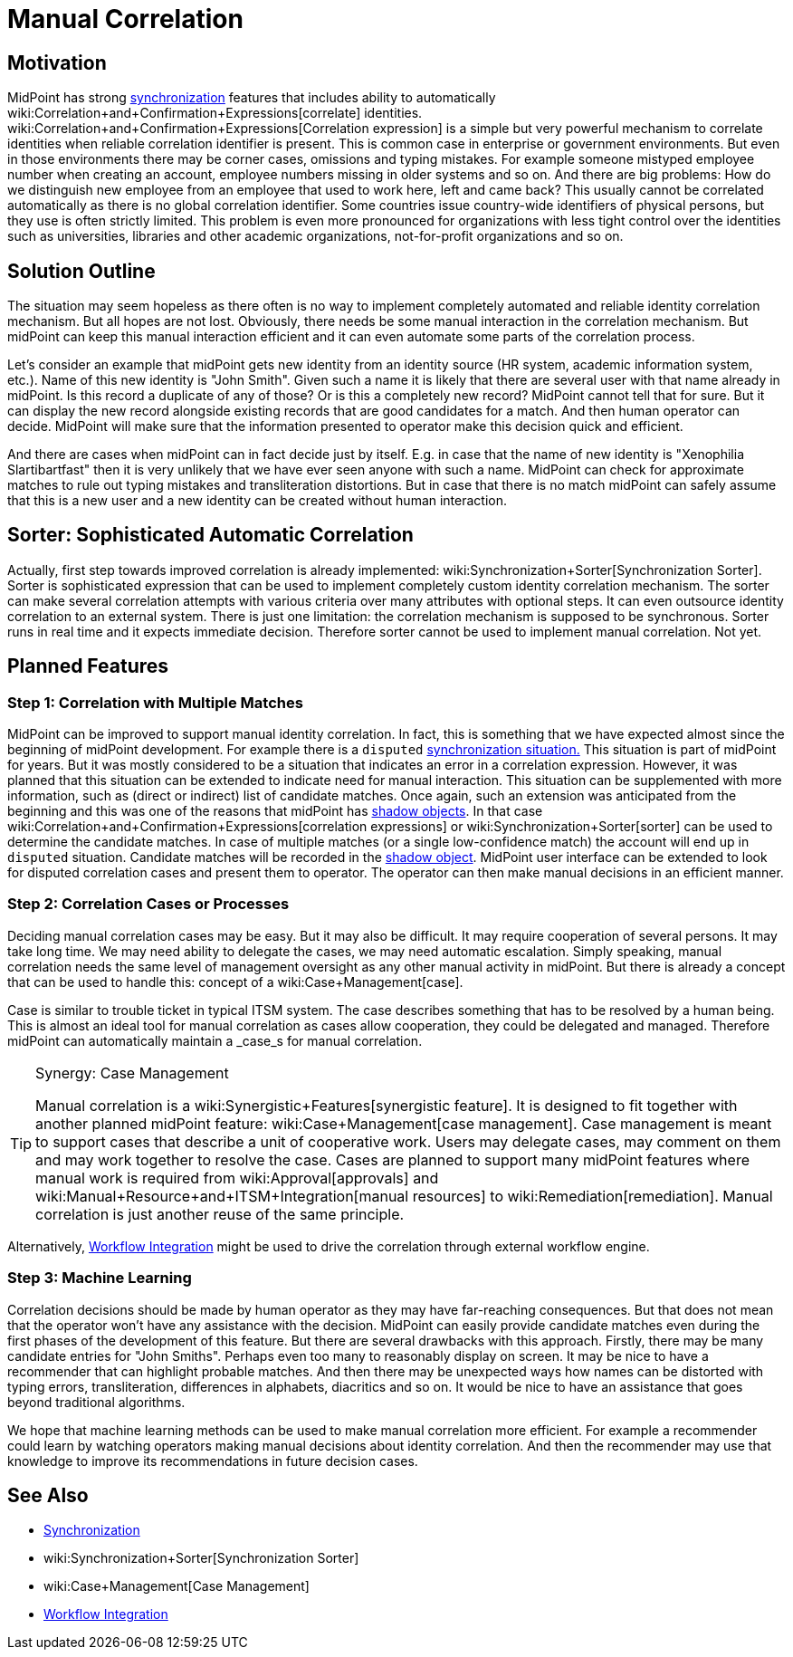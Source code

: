 = Manual Correlation
:page-wiki-name: Manual Correlation
:page-wiki-id: 26870124
:page-wiki-metadata-create-user: semancik
:page-wiki-metadata-create-date: 2018-10-22T11:06:50.340+02:00
:page-wiki-metadata-modify-user: semancik
:page-wiki-metadata-modify-date: 2019-10-11T12:45:06.281+02:00
:page-planned: true
:page-upkeep-status: yellow
:page-toc: top


== Motivation

MidPoint has strong xref:/midpoint/reference/synchronization/introduction/[synchronization] features that includes ability to automatically wiki:Correlation+and+Confirmation+Expressions[correlate] identities.
wiki:Correlation+and+Confirmation+Expressions[Correlation expression] is a simple but very powerful mechanism to correlate identities when reliable correlation identifier is present.
This is common case in enterprise or government environments.
But even in those environments there may be corner cases, omissions and typing mistakes.
For example someone mistyped employee number when creating an account, employee numbers missing in older systems and so on.
And there are big problems: How do we distinguish new employee from an employee that used to work here, left and came back? This usually cannot be correlated automatically as there is no global correlation identifier.
Some countries issue country-wide identifiers of physical persons, but they use is often strictly limited.
This problem is even more pronounced for organizations with less tight control over the identities such as universities, libraries and other academic organizations, not-for-profit organizations and so on.


== Solution Outline

The situation may seem hopeless as there often is no way to implement completely automated and reliable identity correlation mechanism.
But all hopes are not lost.
Obviously, there needs be some manual interaction in the correlation mechanism.
But midPoint can keep this manual interaction efficient and it can even automate some parts of the correlation process.

Let's consider an example that midPoint gets new identity from an identity source (HR system, academic information system, etc.). Name of this new identity is "John Smith".
Given such a name it is likely that there are several user with that name already in midPoint.
Is this record a duplicate of any of those? Or is this a completely new record? MidPoint cannot tell that for sure.
But it can display the new record alongside existing records that are good candidates for a match.
And then human operator can decide.
MidPoint will make sure that the information presented to operator make this decision quick and efficient.

And there are cases when midPoint can in fact decide just by itself.
E.g. in case that the name of  new identity is "Xenophilia Slartibartfast" then it is very unlikely that we have ever seen anyone with such a name.
MidPoint can check for approximate matches to rule out typing mistakes and transliteration distortions.
But in case that there is no match midPoint can safely assume that this is a new user and a new identity can be created without human interaction.


== Sorter: Sophisticated Automatic Correlation

Actually, first step towards improved correlation is already implemented: wiki:Synchronization+Sorter[Synchronization Sorter]. Sorter is sophisticated expression that can be used to implement completely custom identity correlation mechanism.
The sorter can make several correlation attempts with various criteria over many attributes with optional steps.
It can even outsource identity correlation to an external system.
There is just one limitation: the correlation mechanism is supposed to be synchronous.
Sorter runs in real time and it expects immediate decision.
Therefore sorter cannot be used to implement manual correlation.
Not yet.


== Planned Features


=== Step 1: Correlation with Multiple Matches

MidPoint can be improved to support manual identity correlation.
In fact, this is something that we have expected almost since the beginning of midPoint development.
For example there is a `disputed` xref:/midpoint/reference/synchronization/situations/[synchronization situation.]
This situation is part of midPoint for years.
But it was mostly considered to be a situation that indicates an error in a correlation expression.
However, it was planned that this situation can be extended to indicate need for manual interaction.
This situation can be supplemented with more information, such as (direct or indirect) list of candidate matches.
Once again, such an extension was anticipated from the beginning and this was one of the reasons that midPoint has xref:/midpoint/reference/resources/shadow/[shadow objects]. In that case wiki:Correlation+and+Confirmation+Expressions[correlation expressions] or wiki:Synchronization+Sorter[sorter] can be used to determine the candidate matches.
In case of multiple matches (or a single low-confidence match) the account will end up in `disputed` situation.
Candidate matches will be recorded in the xref:/midpoint/reference/resources/shadow/[shadow object]. MidPoint user interface can be extended to look for disputed correlation cases and present them to operator.
The operator can then make manual decisions in an efficient manner.


=== Step 2: Correlation Cases or Processes

Deciding manual correlation cases may be easy.
But it may also be difficult.
It may require cooperation of several persons.
It may take long time.
We may need ability to delegate the cases, we may need automatic escalation.
Simply speaking, manual correlation needs the same level of management oversight as any other manual activity in midPoint.
But there is already a concept that can be used to handle this: concept of a wiki:Case+Management[case].

Case is similar to trouble ticket in typical ITSM system.
The case describes something that has to be resolved by a human being.
This is almost an ideal tool for manual correlation as cases allow cooperation, they could be delegated and managed.
Therefore midPoint can automatically maintain a _case_s for manual correlation.

[TIP]
.Synergy: Case Management
====
Manual correlation is a wiki:Synergistic+Features[synergistic feature]. It is designed to fit together with another planned midPoint feature: wiki:Case+Management[case management]. Case management is meant to support cases that describe a unit of cooperative work.
Users may delegate cases, may comment on them and may work together to resolve the case.
Cases are planned to support many midPoint features where manual work is required from wiki:Approval[approvals] and wiki:Manual+Resource+and+ITSM+Integration[manual resources] to wiki:Remediation[remediation]. Manual correlation is just another reuse of the same principle.

====

Alternatively, xref:/midpoint/features/planned/external-workflow-integration/[Workflow Integration] might be used to drive the correlation through external workflow engine.


=== Step 3: Machine Learning

Correlation decisions should be made by human operator as they may have far-reaching consequences.
But that does not mean that the operator won't have any assistance with the decision.
MidPoint can easily provide candidate matches even during the first phases of the development of this feature.
But there are several drawbacks with this approach.
Firstly, there may be many candidate entries for "John Smiths".
Perhaps even too many to reasonably display on screen.
It may be nice to have a recommender that can highlight probable matches.
And then there may be unexpected ways how names can be distorted with typing errors, transliteration, differences in alphabets, diacritics and so on.
It would be nice to have an assistance that goes beyond traditional algorithms.

We hope that machine learning methods can be used to make manual correlation more efficient.
For example a recommender could learn by watching operators making manual decisions about identity correlation.
And then the recommender may use that knowledge to improve its recommendations in future decision cases.


== See Also

* xref:/midpoint/reference/synchronization/introduction/[Synchronization]

* wiki:Synchronization+Sorter[Synchronization Sorter]

* wiki:Case+Management[Case Management]

* xref:/midpoint/features/planned/external-workflow-integration/[Workflow Integration]